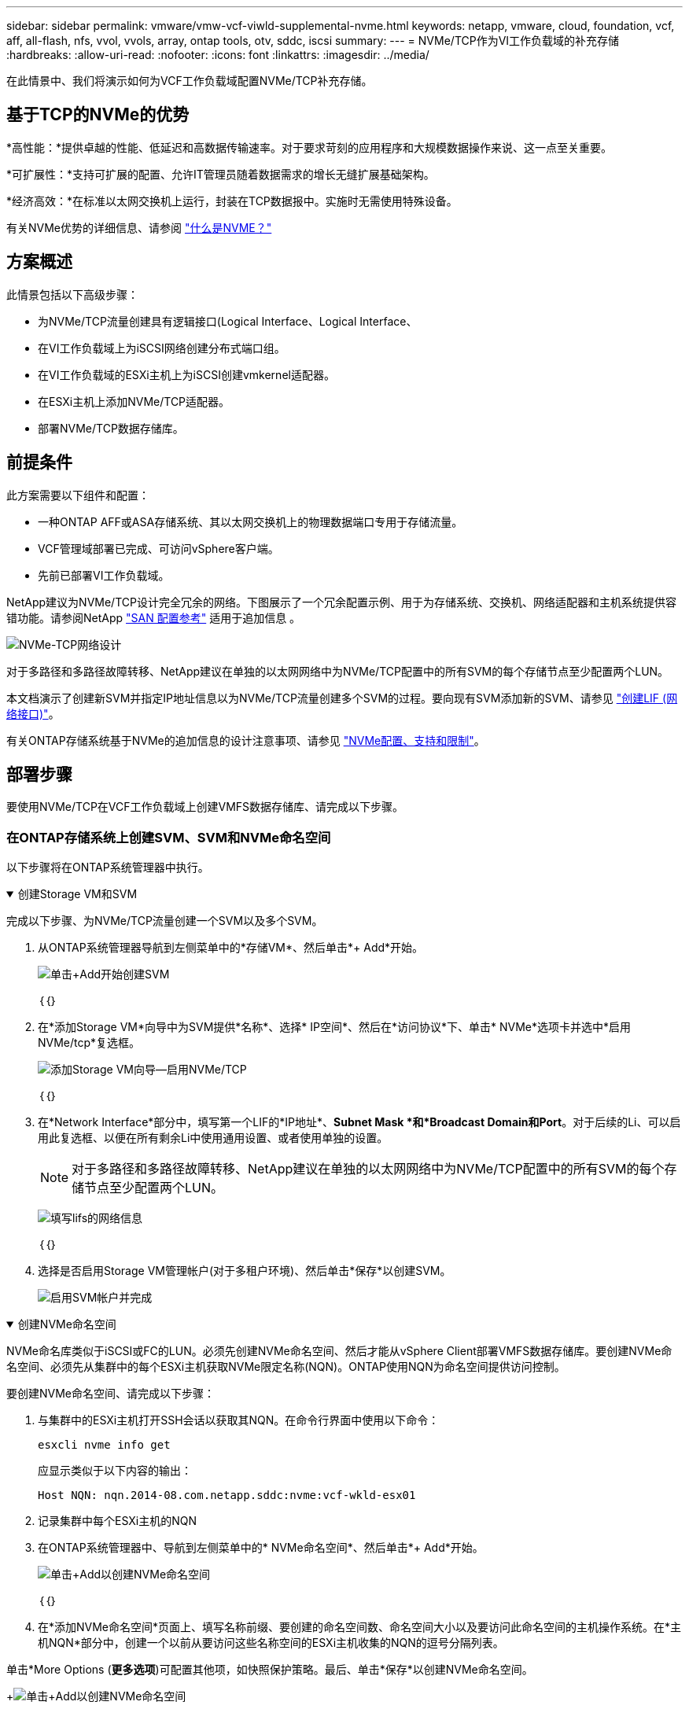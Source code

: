 ---
sidebar: sidebar 
permalink: vmware/vmw-vcf-viwld-supplemental-nvme.html 
keywords: netapp, vmware, cloud, foundation, vcf, aff, all-flash, nfs, vvol, vvols, array, ontap tools, otv, sddc, iscsi 
summary:  
---
= NVMe/TCP作为VI工作负载域的补充存储
:hardbreaks:
:allow-uri-read: 
:nofooter: 
:icons: font
:linkattrs: 
:imagesdir: ../media/


[role="lead"]
在此情景中、我们将演示如何为VCF工作负载域配置NVMe/TCP补充存储。



== 基于TCP的NVMe的优势

*高性能：*提供卓越的性能、低延迟和高数据传输速率。对于要求苛刻的应用程序和大规模数据操作来说、这一点至关重要。

*可扩展性：*支持可扩展的配置、允许IT管理员随着数据需求的增长无缝扩展基础架构。

*经济高效：*在标准以太网交换机上运行，封装在TCP数据报中。实施时无需使用特殊设备。

有关NVMe优势的详细信息、请参阅 https://www.netapp.com/data-storage/nvme/what-is-nvme/["什么是NVME？"]



== 方案概述

此情景包括以下高级步骤：

* 为NVMe/TCP流量创建具有逻辑接口(Logical Interface、Logical Interface、
* 在VI工作负载域上为iSCSI网络创建分布式端口组。
* 在VI工作负载域的ESXi主机上为iSCSI创建vmkernel适配器。
* 在ESXi主机上添加NVMe/TCP适配器。
* 部署NVMe/TCP数据存储库。




== 前提条件

此方案需要以下组件和配置：

* 一种ONTAP AFF或ASA存储系统、其以太网交换机上的物理数据端口专用于存储流量。
* VCF管理域部署已完成、可访问vSphere客户端。
* 先前已部署VI工作负载域。


NetApp建议为NVMe/TCP设计完全冗余的网络。下图展示了一个冗余配置示例、用于为存储系统、交换机、网络适配器和主机系统提供容错功能。请参阅NetApp link:https://docs.netapp.com/us-en/ontap/san-config/index.html["SAN 配置参考"] 适用于追加信息 。

image:vmware-vcf-asa-image74.png["NVMe-TCP网络设计"]

对于多路径和多路径故障转移、NetApp建议在单独的以太网网络中为NVMe/TCP配置中的所有SVM的每个存储节点至少配置两个LUN。

本文档演示了创建新SVM并指定IP地址信息以为NVMe/TCP流量创建多个SVM的过程。要向现有SVM添加新的SVM、请参见 link:https://docs.netapp.com/us-en/ontap/networking/create_a_lif.html["创建LIF (网络接口)"]。

有关ONTAP存储系统基于NVMe的追加信息的设计注意事项、请参见 link:https://docs.netapp.com/us-en/ontap/nvme/support-limitations.html["NVMe配置、支持和限制"]。



== 部署步骤

要使用NVMe/TCP在VCF工作负载域上创建VMFS数据存储库、请完成以下步骤。



=== 在ONTAP存储系统上创建SVM、SVM和NVMe命名空间

以下步骤将在ONTAP系统管理器中执行。

.创建Storage VM和SVM
[%collapsible%open]
====
完成以下步骤、为NVMe/TCP流量创建一个SVM以及多个SVM。

. 从ONTAP系统管理器导航到左侧菜单中的*存储VM*、然后单击*+ Add*开始。
+
image:vmware-vcf-asa-image01.png["单击+Add开始创建SVM"]

+
｛｛｝

. 在*添加Storage VM*向导中为SVM提供*名称*、选择* IP空间*、然后在*访问协议*下、单击* NVMe*选项卡并选中*启用NVMe/tcp*复选框。
+
image:vmware-vcf-asa-image75.png["添加Storage VM向导—启用NVMe/TCP"]

+
｛｛｝

. 在*Network Interface*部分中，填写第一个LIF的*IP地址*、*Subnet Mask *和*Broadcast Domain和Port*。对于后续的Li、可以启用此复选框、以便在所有剩余Li中使用通用设置、或者使用单独的设置。
+

NOTE: 对于多路径和多路径故障转移、NetApp建议在单独的以太网网络中为NVMe/TCP配置中的所有SVM的每个存储节点至少配置两个LUN。

+
image:vmware-vcf-asa-image76.png["填写lifs的网络信息"]

+
｛｛｝

. 选择是否启用Storage VM管理帐户(对于多租户环境)、然后单击*保存*以创建SVM。
+
image:vmware-vcf-asa-image04.png["启用SVM帐户并完成"]



====
.创建NVMe命名空间
[%collapsible%open]
====
NVMe命名库类似于iSCSI或FC的LUN。必须先创建NVMe命名空间、然后才能从vSphere Client部署VMFS数据存储库。要创建NVMe命名空间、必须先从集群中的每个ESXi主机获取NVMe限定名称(NQN)。ONTAP使用NQN为命名空间提供访问控制。

要创建NVMe命名空间、请完成以下步骤：

. 与集群中的ESXi主机打开SSH会话以获取其NQN。在命令行界面中使用以下命令：
+
[source, cli]
----
esxcli nvme info get
----
+
应显示类似于以下内容的输出：

+
[source, cli]
----
Host NQN: nqn.2014-08.com.netapp.sddc:nvme:vcf-wkld-esx01
----
. 记录集群中每个ESXi主机的NQN
. 在ONTAP系统管理器中、导航到左侧菜单中的* NVMe命名空间*、然后单击*+ Add*开始。
+
image:vmware-vcf-asa-image93.png["单击+Add以创建NVMe命名空间"]

+
｛｛｝

. 在*添加NVMe命名空间*页面上、填写名称前缀、要创建的命名空间数、命名空间大小以及要访问此命名空间的主机操作系统。在*主机NQN*部分中，创建一个以前从要访问这些名称空间的ESXi主机收集的NQN的逗号分隔列表。


单击*More Options (*更多选项*)可配置其他项，如快照保护策略。最后、单击*保存*以创建NVMe命名空间。

+image:vmware-vcf-asa-image93.png["单击+Add以创建NVMe命名空间"]

====


=== 在ESXi主机上设置网络和NVMe软件适配器

可使用vSphere Client在VI工作负载域集群上执行以下步骤。在这种情况下、使用vCenter单点登录、因此vSphere客户端对管理域和工作负载域通用。

.为NVMe/TCP流量创建分布式端口组
[%collapsible%open]
====
完成以下操作、为每个NVMe/TCP网络创建一个新的分布式端口组：

. 从vSphere Client中，导航到工作负载域的*Inventory > Networking*。导航到现有分布式交换机并选择要创建*新分布式端口组...*的操作。
+
image:vmware-vcf-asa-image22.png["选择创建新端口组"]

+
｛｛｝

. 在“*新分布式端口组*”向导中，填写新端口组的名称，然后单击“*下一步*”继续。
. 在*Configure settings (配置设置)*页面上填写所有设置。如果使用的是VLAN、请确保提供正确的VLAN ID。单击“*下一步*”继续。
+
image:vmware-vcf-asa-image23.png["填写VLAN ID"]

+
｛｛｝

. 在*Ready to Complete*(准备完成)页面上，查看所做的更改，然后单击*Finish (完成)*以创建新的分布式端口组。
. 重复此过程为所使用的第二个NVMe/TCP网络创建一个分布式端口组、并确保输入正确的* VLAN ID*。
. 创建两个端口组后，请导航到第一个端口组并选择操作*编辑设置...*。
+
image:vmware-vcf-asa-image77.png["DPG—编辑设置"]

+
｛｛｝

. 在“*分布式端口组-编辑设置*”页面上，导航到左侧菜单中的*分组和故障转移*，然后单击*uplink2*将其下移到“*未使用的上行链路*”。
+
image:vmware-vcf-asa-image78.png["将Uplink2移至未使用"]

. 对第二个NVMe/TCP端口组重复此步骤。但是，这次将*Uplink1*下移到*unused uplines*。
+
image:vmware-vcf-asa-image79.png["将上行链路1移至未使用"]



====
.在每台ESXi主机上创建VMkernel适配器
[%collapsible%open]
====
对工作负载域中的每个ESXi主机重复此过程。

. 从vSphere客户端导航到工作负载域清单中的一个ESXi主机。从*配置*选项卡中选择*VMkernel适配器*，然后单击*添加网络...*开始。
+
image:vmware-vcf-asa-image30.png["启动添加网络向导"]

+
｛｛｝

. 在“*选择连接类型*”窗口中，选择*VMkernel网络适配器*，然后单击“*下一步*”继续。
+
image:vmware-vcf-asa-image08.png["选择VMkernel Network Adapter"]

+
｛｛｝

. 在*选择目标设备*页上，为先前创建的iSCSI选择一个分布式端口组。
+
image:vmware-vcf-asa-image95.png["选择目标端口组"]

+
｛｛｝

. 在“*端口属性*”页面上，单击“*基于tcp*的NVMe”框，然后单击“*下一步*”继续。
+
image:vmware-vcf-asa-image96.png["VMkernel端口属性"]

+
｛｛｝

. 在*IPv4设置*页面上，填写*IP地址*、*Subnet mask *，并提供新的网关IP地址(仅在需要时才提供)。单击“*下一步*”继续。
+
image:vmware-vcf-asa-image97.png["VMkernel IPv4设置"]

+
｛｛｝

. 在*Ready to Complete*(准备完成)页面上查看您选择的内容，然后单击*Complete*(完成)以创建VMkernel适配器。
+
image:vmware-vcf-asa-image98.png["查看VMkernel选择"]

+
｛｛｝

. 重复此过程、为第二个iSCSI网络创建VMkernel适配器。


====
.添加基于TCP的NVMe适配器
[%collapsible%open]
====
工作负载域集群中的每个ESXi主机都必须为专用于存储流量的已建立NVMe/TCP网络安装基于TCP的NVMe软件适配器。

要安装基于TCP的NVMe适配器并发现NVMe控制器、请完成以下步骤：

. 在vSphere客户端中、导航到工作负载域集群中的一个ESXi主机。从*配置*选项卡中单击菜单中的*存储适配器*，然后从*添加软件适配器*下拉菜单中选择*添加基于TCP适配器的NVMe *。
+
image:vmware-vcf-asa-image99.png["添加基于TCP的NVMe适配器"]

+
｛｛｝

. 在*添加基于TCP适配器的软件NVMe*窗口中，访问*物理网络适配器*下拉菜单，然后选择要启用NVMe适配器的正确物理网络适配器。
+
image:vmware-vcf-asa-image100.png["选择物理适配器"]

+
｛｛｝

. 对分配给基于TCP流量的NVMe的第二个网络重复此过程、并分配正确的物理适配器。
. 选择一个新安装的基于TCP的NVMe适配器、然后在*控制器*选项卡上选择*添加控制器*。
+
image:vmware-vcf-asa-image101.png["添加控制器"]

+
｛｛｝

. 在*添加控制器*窗口中，选择*自动*选项卡并完成以下步骤。
+
** 填写分配给此基于TCP的NVMe适配器的物理适配器所在网络中某个SVM逻辑接口的IP地址。
** 单击*发现控制器*按钮。
** 从已发现控制器列表中、单击网络地址与此基于TCP的NVMe适配器对齐的两个控制器对应的复选框。
** 单击*OK*按钮添加选定控制器。
+
image:vmware-vcf-asa-image102.png["发现并添加控制器"]

+
｛｛｝



. 几秒钟后、您会看到NVMe命名空间显示在设备选项卡上。
+
image:vmware-vcf-asa-image103.png["NVMe命名空间列在设备下"]

+
｛｛｝

. 重复此操作步骤、为为为NVMe/TCP流量建立的第二个网络创建基于TCP的NVMe适配器。


====
.部署基于TCP数据存储库的NVMe
[%collapsible%open]
====
要在NVMe命名空间上创建VMFS数据存储库、请完成以下步骤：

. 在vSphere客户端中、导航到工作负载域集群中的一个ESXi主机。从“*操作*”菜单中选择“*存储>新建数据存储……”。
+
image:vmware-vcf-asa-image104.png["添加基于TCP的NVMe适配器"]

+
｛｛｝

. 在*New DataStore (新建数据存储库)*向导中，选择*VMFS作为类型。单击“*下一步*”继续。
. 在*名称和设备选择*页面上、为数据存储库提供一个名称、然后从可用设备列表中选择NVMe命名空间。
+
image:vmware-vcf-asa-image105.png["名称和设备选择"]

+
｛｛｝

. 在*VMFS version*页面上，选择数据存储库的VMFS版本。
. 在“*分区配置*”页上，对默认分区方案进行任何所需的更改。单击“*下一步*”继续。
+
image:vmware-vcf-asa-image106.png["NVMe分区配置"]

+
｛｛｝

. 在*Ready to Complete*页面上，查看摘要，然后单击*Complete*创建数据存储库。
. 导航到清单中的新数据存储库、然后单击*主机*选项卡。如果配置正确、则应列出集群中的所有ESXi主机、并使其能够访问新数据存储库。
+
image:vmware-vcf-asa-image107.png["连接到数据存储库的主机"]

+
｛｛｝



====


== 追加信息

有关配置ONTAP存储系统的信息、请参见 link:https://docs.netapp.com/us-en/ontap["ONTAP 9文档"] 中心。

有关配置VCF的信息，请参见link:https://techdocs.broadcom.com/us/en/vmware-cis/vcf.html["VMware Cloud Foundation文档"]。
